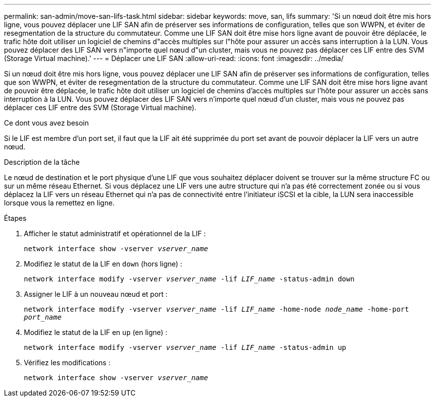 ---
permalink: san-admin/move-san-lifs-task.html 
sidebar: sidebar 
keywords: move, san, lifs 
summary: 'Si un nœud doit être mis hors ligne, vous pouvez déplacer une LIF SAN afin de préserver ses informations de configuration, telles que son WWPN, et éviter de resegmentation de la structure du commutateur. Comme une LIF SAN doit être mise hors ligne avant de pouvoir être déplacée, le trafic hôte doit utiliser un logiciel de chemins d"accès multiples sur l"hôte pour assurer un accès sans interruption à la LUN. Vous pouvez déplacer des LIF SAN vers n"importe quel nœud d"un cluster, mais vous ne pouvez pas déplacer ces LIF entre des SVM (Storage Virtual machine).' 
---
= Déplacer une LIF SAN
:allow-uri-read: 
:icons: font
:imagesdir: ../media/


[role="lead"]
Si un nœud doit être mis hors ligne, vous pouvez déplacer une LIF SAN afin de préserver ses informations de configuration, telles que son WWPN, et éviter de resegmentation de la structure du commutateur. Comme une LIF SAN doit être mise hors ligne avant de pouvoir être déplacée, le trafic hôte doit utiliser un logiciel de chemins d'accès multiples sur l'hôte pour assurer un accès sans interruption à la LUN. Vous pouvez déplacer des LIF SAN vers n'importe quel nœud d'un cluster, mais vous ne pouvez pas déplacer ces LIF entre des SVM (Storage Virtual machine).

.Ce dont vous avez besoin
Si le LIF est membre d'un port set, il faut que la LIF ait été supprimée du port set avant de pouvoir déplacer la LIF vers un autre nœud.

.Description de la tâche
Le nœud de destination et le port physique d'une LIF que vous souhaitez déplacer doivent se trouver sur la même structure FC ou sur un même réseau Ethernet. Si vous déplacez une LIF vers une autre structure qui n'a pas été correctement zonée ou si vous déplacez la LIF vers un réseau Ethernet qui n'a pas de connectivité entre l'initiateur iSCSI et la cible, la LUN sera inaccessible lorsque vous la remettez en ligne.

.Étapes
. Afficher le statut administratif et opérationnel de la LIF :
+
`network interface show -vserver _vserver_name_`

. Modifiez le statut de la LIF en `down` (hors ligne) :
+
`network interface modify -vserver _vserver_name_ -lif _LIF_name_ -status-admin down`

. Assigner le LIF à un nouveau nœud et port :
+
`network interface modify -vserver _vserver_name_ -lif _LIF_name_ -home-node _node_name_ -home-port _port_name_`

. Modifiez le statut de la LIF en `up` (en ligne) :
+
`network interface modify -vserver _vserver_name_ -lif _LIF_name_ -status-admin up`

. Vérifiez les modifications :
+
`network interface show -vserver _vserver_name_`


